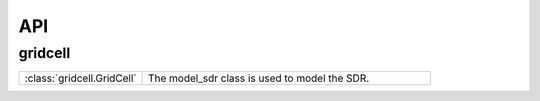 API
====


.. __grid_cell:

gridcell
------------

.. list-table::
   :widths: 30 70
   :header-rows: 0

   * - :class:`gridcell.GridCell`
     - The model_sdr class is used to model the SDR.